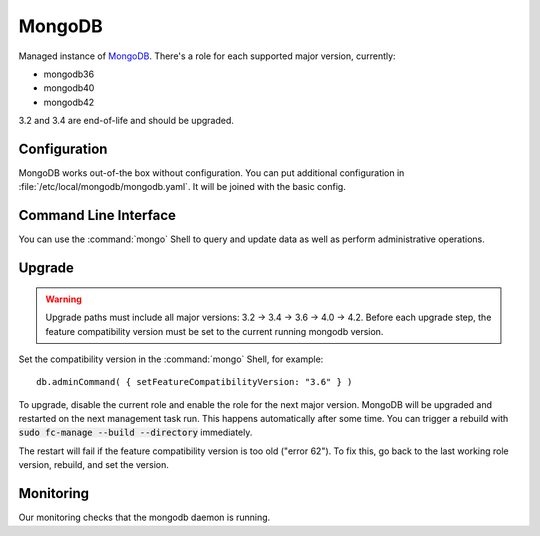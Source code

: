 .. _nixos-mongodb:

MongoDB
=======

Managed instance of `MongoDB <https://www.mongodb.com>`_.
There's a role for each supported major version, currently:

* mongodb36
* mongodb40
* mongodb42


3.2 and 3.4 are end-of-life and should be upgraded.


Configuration
-------------

MongoDB works out-of-the box without configuration.
You can put additional configuration in :file:`/etc/local/mongodb/mongodb.yaml`.
It will be joined with the basic config.

Command Line Interface
----------------------

You can use the :command:`mongo` Shell to query and update data as well
as perform administrative operations.

Upgrade
-------

.. warning:: Upgrade paths must include all major versions: 3.2 -> 3.4 -> 3.6 -> 4.0 -> 4.2.
   Before each upgrade step, the feature compatibility version must be set to the
   current running mongodb version.

Set the compatibility version in the :command:`mongo` Shell, for example::

    db.adminCommand( { setFeatureCompatibilityVersion: "3.6" } )

To upgrade, disable the current role and enable the role for the next major version.
MongoDB will be upgraded and restarted on the next management task run.
This happens automatically after some time. You can trigger a rebuild with
:code:`sudo fc-manage --build --directory` immediately.

The restart will fail if the feature compatibility version is too old ("error 62").
To fix this, go back to the last working role version, rebuild, and set the version.


Monitoring
----------

Our monitoring checks that the mongodb daemon is running.
